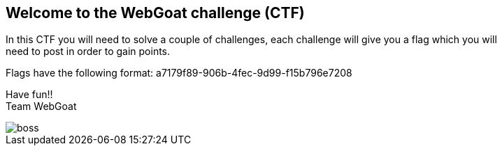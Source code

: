 == Welcome to the WebGoat challenge (CTF)

:hardbreaks:
In this CTF you will need to solve a couple of challenges, each challenge will give you a flag which you will
need to post in order to gain points.

Flags have the following format: a7179f89-906b-4fec-9d99-f15b796e7208


Have fun!!
Team WebGoat


image::images/boss.jpg[]